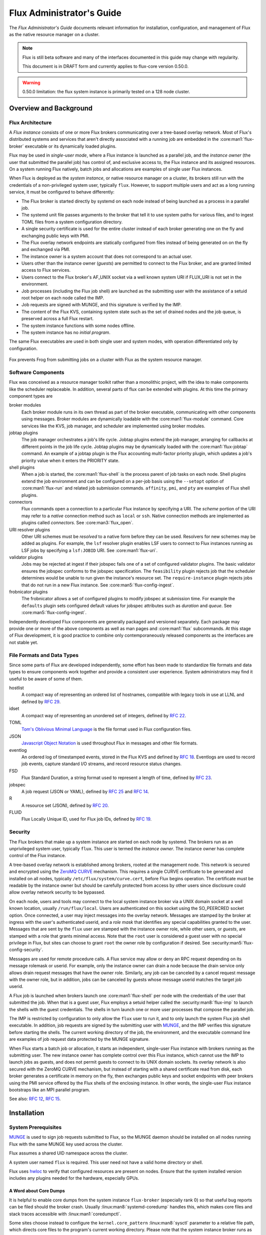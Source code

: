 .. _admin-guide:

##########################
Flux Administrator's Guide
##########################

The *Flux Administrator's Guide* documents relevant information for
installation, configuration, and management of Flux as the native
resource manager on a cluster.

.. note::
    Flux is still beta software and many of the interfaces documented
    in this guide may change with regularity.

    This document is in DRAFT form and currently applies to flux-core
    version 0.50.0.

.. warning::
    0.50.0 limitation: the flux system instance is primarily tested on
    a 128 node cluster.


***********************
Overview and Background
***********************

Flux Architecture
=================

A *Flux instance* consists of one or more Flux brokers communicating over a
tree-based overlay network.  Most of Flux's distributed systems and services
that aren't directly associated with a running job are embedded in the
:core:man1:`flux-broker` executable or its dynamically loaded plugins.

Flux may be used in *single-user mode*, where a Flux instance is launched as
a parallel job, and the *instance owner* (the user that submitted the parallel
job) has control of, and exclusive access to, the Flux instance and its
assigned resources.  On a system running Flux natively, batch jobs and
allocations are examples of single user Flux instances.

When Flux is deployed as the *system instance*, or native resource manager on
a cluster, its brokers still run with the credentials of a non-privileged
system user, typically ``flux``.  However, to support multiple users and
act as a long running service, it must be configured to behave differently:

- The Flux broker is started directly by systemd on each node instead of
  being launched as a process in a parallel job.
- The systemd unit file passes arguments to the broker that tell it to use
  system paths for various files, and to ingest TOML files from a system
  configuration directory.
- A single security certificate is used for the entire cluster instead of
  each broker generating one on the fly and exchanging public keys with PMI.
- The Flux overlay network endpoints are statically configured from files
  instead of being generated on on the fly and exchanged via PMI.
- The instance owner is a system account that does not correspond to an
  actual user.
- Users other than the instance owner (*guests*) are permitted to connect
  to the Flux broker, and are granted limited access to Flux services.
- Users connect to the Flux broker's AF_UNIX socket via a well known system URI
  if FLUX_URI is not set in the environment.
- Job processes (including the Flux job shell) are launched as the submitting
  user with the assistance of a setuid root helper on each node called the IMP.
- Job requests are signed with MUNGE, and this signature is verified by the IMP.
- The content of the Flux KVS, containing system state such as the set of
  drained nodes and the job queue, is preserved across a full Flux restart.
- The system instance functions with some nodes offline.
- The system instance has no *initial program*.

The same Flux executables are used in both single user and system modes,
with operation differentiated only by configuration.

.. figure:: images/adminarch.png
   :alt: Flux system instance architecture
   :align: center

   Fox prevents Frog from submitting jobs on a cluster with Flux
   as the system resource manager.

Software Components
===================

Flux was conceived as a resource manager toolkit rather than a monolithic
project, with the idea to make components like the scheduler replaceable.
In addition, several parts of flux can be extended with plugins.  At this
time the primary component types are

broker modules
  Each broker module runs in its own thread as part of the broker executable,
  communicating with other components using messages.  Broker modules are
  dynamically loadable with the :core:man1:`flux-module` command.  Core
  services like the KVS, job manager, and scheduler are implemented using
  broker modules.

jobtap plugins
  The job manager orchestrates a job's life cycle.  Jobtap plugins extend the
  job manager, arranging for callbacks at different points in the job life
  cycle.  Jobtap plugins may be dynamically loaded with the
  :core:man1:`flux-jobtap` command.  An example of a jobtap plugin is the Flux
  accounting multi-factor priority plugin, which updates a job's priority value
  when it enters the PRIORITY state.

shell plugins
  When a job is started, the :core:man1:`flux-shell` is the process parent
  of job tasks on each node.  Shell plugins extend the job environment and
  can be configured on a per-job basis using the ``--setopt`` option of
  :core:man1:`flux-run` and related job submission commands.  ``affinity``,
  ``pmi``, and ``pty`` are examples of Flux shell plugins.

connectors
  Flux commands open a connection to a particular Flux instance by specifying
  a URI.  The *scheme* portion of the URI may refer to a *native* connection
  method such as ``local`` or ``ssh``.  Native connection methods are
  implemented as plugins called *connectors*.  See :core:man3:`flux_open`.

URI resolver plugins
  Other URI schemes must be *resolved* to a native form before they can be used.
  Resolvers for new schemes may be added as plugins.  For example, the ``lsf``
  resolver plugin enables LSF users to connect to Flux instances running as LSF
  jobs by specifying a ``lsf:JOBID`` URI.  See :core:man1:`flux-uri`.

validator plugins
  Jobs may be rejected at ingest if their jobspec fails one of a set of
  configured validator plugins.  The basic validator ensures the jobspec
  conforms to the jobspec specification.  The ``feasibility`` plugin rejects
  job that the scheduler determines would be unable to run given the instance's
  resource set.  The ``require-instance`` plugin rejects jobs that do not run
  in a new Flux instance.  See :core:man5:`flux-config-ingest`.

frobnicator plugins
  The frobnicator allows a set of configured plugins to modify jobspec at
  submission time.  For example the ``defaults`` plugin sets configured default
  values for jobspec attributes such as *duration* and *queue*.  See
  :core:man5:`flux-config-ingest`.

Independently developed Flux components are generally packaged and versioned
separately.  Each package may provide one or more of the above components
as well as man pages and :core:man1:`flux` subcommands.  At this stage of Flux
development, it is good practice to combine only contemporaneously released
components as the interfaces are not stable yet.

File Formats and Data Types
===========================

Since some parts of Flux are developed independently, some effort has been
made to standardize file formats and data types to ensure components work
together and provide a consistent user experience.  System administrators may
find it useful to be aware of some of them.

hostlist
  A compact way of representing an ordered list of hostnames, compatible with
  legacy tools in use at LLNL and defined by
  `RFC 29 <https://flux-framework.readthedocs.io/projects/flux-rfc/en/latest/spec_29.html>`_.

idset
  A compact way of representing an unordered set of integers, defined by
  `RFC 22 <https://flux-framework.readthedocs.io/projects/flux-rfc/en/latest/spec_22.html>`_.

TOML
  `Tom's Oblivious Minimal Language <https://github.com/toml-lang/toml>`_
  is the file format used in Flux configuration files.

JSON
  `Javascript Object Notation <https://json-spec.readthedocs.io/reference.html>`_
  is used throughout Flux in messages and other file formats.

eventlog
  An ordered log of timestamped events, stored in the Flux KVS and defined by
  `RFC 18 <https://flux-framework.readthedocs.io/projects/flux-rfc/en/latest/spec_18.html>`_.
  Eventlogs are used to record job events, capture standard I/O streams,
  and record resource status changes.

FSD
  Flux Standard Duration, a string format used to represent a length of time,
  defined by
  `RFC 23 <https://flux-framework.readthedocs.io/projects/flux-rfc/en/latest/spec_23.html>`_.

jobspec
  A job request (JSON or YAML), defined by
  `RFC 25 <https://flux-framework.readthedocs.io/projects/flux-rfc/en/latest/spec_25.html>`_ and
  `RFC 14 <https://flux-framework.readthedocs.io/projects/flux-rfc/en/latest/spec_14.html>`_.

R
  A resource set (JSON), defined by
  `RFC 20 <https://flux-framework.readthedocs.io/projects/flux-rfc/en/latest/spec_20.html>`_.

FLUID
  Flux Locally Unique ID, used for Flux job IDs, defined by
  `RFC 19 <https://flux-framework.readthedocs.io/projects/flux-rfc/en/latest/spec_19.html>`_.

Security
========

The Flux brokers that make up a system instance are started on each node by
systemd.  The brokers run as an unprivileged system user, typically ``flux``.
This user is termed the *instance owner*.  The instance owner has complete
control of the Flux instance.

A tree-based overlay network is established among brokers, rooted at the
management node.  This network is secured and encrypted using the
`ZeroMQ CURVE <https://rfc.zeromq.org/spec:25>`_ mechanism.  This requires
a single CURVE certificate to be generated and installed on all nodes,
typically ``/etc/flux/system/curve.cert``, before Flux begins operation.
The certificate must be readable by the instance owner but should be carefully
protected from access by other users since disclosure could allow overlay
network security to be bypassed.

On each node, users and tools may connect to the local system instance broker
via a UNIX domain socket at a well known location, usually ``/run/flux/local``.
Users are authenticated on this socket using the SO_PEERCRED socket option.
Once connected, a user may inject messages into the overlay network.  Messages
are stamped by the broker at ingress with the user's authenticated userid,
and a *role mask* that identifies any special capabilities granted to the user.
Messages that are sent by the ``flux`` user are stamped with the instance owner
role, while other users, or *guests*, are stamped with a role that grants
minimal access.  Note that the ``root`` user is considered a guest user with
no special privilege in Flux, but sites can choose to grant ``root`` the owner
role by configuration if desired.  See :security:man5:`flux-config-security`.

Messages are used for remote procedure calls.  A Flux service may allow or deny
an RPC request depending on its message rolemask or userid.  For example,
only the instance owner can drain a node because the drain service only allows
drain request messages that have the owner role.  Similarly, any job can be
canceled by a cancel request message with the owner role, but in addition, jobs
can be canceled by guests whose message userid matches the target job userid.

A Flux job is launched when brokers launch one :core:man1:`flux-shell` per
node with the credentials of the user that submitted the job.  When that is a
guest user, Flux employs a setuid helper called the :security:man8:`flux-imp`
to launch the shells with the guest credentials.  The shells in turn launch
one or more user processes that compose the parallel job.

The IMP is restricted by configuration to only allow the ``flux`` user to run
it, and to only launch the system Flux job shell executable.  In addition, job
requests are signed by the submitting user with
`MUNGE <https://github.com/dun/munge>`_, and the IMP verifies this signature
before starting the shells.  The current working directory of the job, the
environment, and the executable command line are examples of job request data
protected by the MUNGE signature.

When Flux starts a batch job or allocation, it starts an independent,
single-user Flux instance with brokers running as the submitting user.  The new
instance owner has complete control over this Flux instance, which cannot use
the IMP to launch jobs as guests, and does not permit guests to connect to
its UNIX domain sockets.  Its overlay network is also secured with the ZeroMQ
CURVE mechanism, but instead of starting with a shared certificate read from
disk, each broker generates a certificate in memory on the fly, then exchanges
public keys and socket endpoints with peer brokers using the PMI service
offered by the Flux shells of the enclosing instance.  In other words, the
single-user Flux instance bootstraps like an MPI parallel program.

See also:
`RFC 12 <https://flux-framework.readthedocs.io/projects/flux-rfc/en/latest/spec_12.html>`_,
`RFC 15 <https://flux-framework.readthedocs.io/projects/flux-rfc/en/latest/spec_15.html>`_.

************
Installation
************

System Prerequisites
====================

`MUNGE <https://github.com/dun/munge>`_ is used to sign job requests
submitted to Flux, so the MUNGE daemon should be installed on all
nodes running Flux with the same MUNGE key used across the cluster.

Flux assumes a shared UID namespace across the cluster.

A system user named ``flux`` is required.  This user need not have a valid
home directory or shell.

Flux uses `hwloc <https://www.open-mpi.org/projects/hwloc/>`_ to verify that
configured resources are present on nodes.  Ensure that the system installed
version includes any plugins needed for the hardware, especially GPUs.

A Word about Core Dumps
-----------------------

It is helpful to enable core dumps from the system instance ``flux-broker``
(especially rank 0) so that useful bug reports can be filed should the broker
crash.  Usually :linux:man8:`systemd-coredump` handles this, which makes core
files and stack traces accessible with :linux:man1:`coredumpctl`.

Some sites choose instead to configure the ``kernel.core_pattern``
:linux:man8:`sysctl` parameter to a relative file path, which directs core
files to the program's current working directory.  Please note that the system
instance broker runs as the ``flux`` user with a working directory of ``/``
and thus would not have write permission on its current working directory.

.. note::
  If you do observe a ``flux-broker`` crash, please open a github issue at
  https://github.com/flux-framework/flux-core/issues and include the Flux
  version, relevant log messages from ``journalctl -u flux``, and a stack
  trace, if available.

Installing Software Packages
============================

The following Flux framework packages are needed for a Flux system instance
and should be installed from your Linux distribution package manager.

flux-security
  APIs for job signing, and the IMP, a privileged program for starting
  processes as multiple users. Install on all nodes (required).  If building
  flux-security from source, be sure to configure ``--with-pam`` to include
  Pluggable Authentication Modules (PAM) support.

flux-core
  All of the core components of Flux, including the Flux broker.
  flux-core is functional on its own, but cannot run jobs as multiple users,
  has a simple FIFO scheduler, and does not implement accounting-based job
  prioritization. If building flux-core from source, be sure to configure with
  ``--with-flux-security``. Install on all nodes (required).

flux-sched
  The Fluxion graph-based scheduler.

flux-accounting (optional)
  Management of limits for individual users/projects, banks, and prioritization
  based on fair-share accounting.  For more information on how to configure
  run flux-accounting, please refer to :ref:`flux-accounting-guide`.

flux-pam (optional)
  A PAM module that can enable users to login to compute nodes that are
  running their jobs.

.. note::
    Flux packages are currently maintained only for the
    `TOSS <https://computing.llnl.gov/projects/toss-speeding-commodity-cluster-computing>`_
    Red Hat Enterprise Linux based Linux distribution, which is not publicly
    distributed.  Open an issue in `flux-core <https://github.com/flux-framework/flux-core>`_
    if you would like to become a maintainer of Flux packages for another Linux
    distribution so we can share packaging tips and avoid duplicating effort.


*************
Configuration
*************

Much of Flux configuration occurs via
`TOML <https://github.com/toml-lang/toml>`_ configuration files found in a
hierarchy under ``/etc/flux``.  There are three separate TOML configuration
spaces:  one for flux-security, one for the IMP (an independent component of
flux-security), and one for Flux running as the system instance.  Each
configuration space has a separate directory, from which all files matching
the glob ``*.toml`` are read.  System administrators have the option of using
one file for each configuration space, or breaking up each configuration space
into multiple files.  In the examples below, one file per configuration space
is used.

For more information on the three configuration spaces, please refer to
:core:man5:`flux-config`, :security:man5:`flux-config-security`, and
:security:man5:`flux-config-security-imp`.

Configuring flux-security
=========================

When Flux is built to support multi-user workloads, job requests are signed
using a library provided by the flux-security project.  This library reads
a static configuration from ``/etc/flux/security/conf.d/*.toml``. Note
that for security, these files and their parent directory should be owned
by ``root`` without write access to other users, so adjust permissions
accordingly.

Example file installed path: ``/etc/flux/security/conf.d/security.toml``

.. code-block:: toml

 # Job requests should be valid for 2 weeks
 # Use munge as the job request signing mechanism
 [sign]
 max-ttl = 1209600  # 2 weeks
 default-type = "munge"
 allowed-types = [ "munge" ]

See also: :security:man5:`flux-config-security-sign`.

Configuring the IMP
===================

The Independent Minister of Privilege (IMP) is the only program that runs
as root, by way of the setuid mode bit.  To enhance security, it has a
private configuration space in ``/etc/flux/imp/conf.d/*.toml``. Note that
the IMP will verify that files in this path and their parent directories
are owned by ``root`` without write access from other users, so adjust
permissions and ownership accordingly.

Example file installed path: ``/etc/flux/imp/conf.d/imp.toml``

.. code-block:: toml

 # Only allow access to the IMP exec method by the 'flux' user.
 # Only allow the installed version of flux-shell(1) to be executed.
 [exec]
 allowed-users = [ "flux" ]
 allowed-shells = [ "/usr/libexec/flux/flux-shell" ]

 # Enable the "flux" PAM stack (requires PAM configuration file)
 pam-support = true

See also: :security:man5:`flux-config-security-imp`.

Configuring the Flux PAM Stack
------------------------------

If PAM support is enabled in the IMP config, the ``flux`` PAM stack must
exist and have at least one ``auth`` and one ``session`` module.

Example file installed path: ``/etc/pam.d/flux``

.. code-block:: console

  auth    required pam_localuser.so
  session required pam_limits.so

The ``pam_limits.so`` module is useful for setting default job resource
limits.  If it is not used, jobs run in the system instance may inherit
inappropriate limits from ``flux-broker``.

Configuring the Network Certificate
===================================

Overlay network security requires a certificate to be distributed to all nodes.
It should be readable only by the ``flux`` user.  To create a new certificate,
run :core:man1:`flux-keygen` as the ``flux`` user, then copy the result to
``/etc/flux/system`` since the ``flux`` user will not have write access to
this location:

.. code-block:: console

 $ sudo -u flux flux keygen /tmp/curve.cert
 $ sudo mv /tmp/curve.cert /etc/flux/system/curve.cert

Do this once and then copy the certificate to the same location on
the other nodes, preserving owner and mode.

.. note::
    The ``flux`` user only needs read access to the certificate and
    other files and directories under ``/etc/flux``. Keeping these files
    and directories non-writable by user ``flux`` adds an extra layer of
    security for the system instance configuration.

Configuring the Flux System Instance
====================================

Although the security components need to be isolated, most Flux components
share a common configuration space, which for the system instance is located
in ``/etc/flux/system/conf.d/*.toml``.  The Flux broker for the system instance
is pointed to this configuration by the systemd unit file.

Example file installed path: ``/etc/flux/system/conf.d/system.toml``

.. code-block:: toml

 # Flux needs to know the path to the IMP executable
 [exec]
 imp = "/usr/libexec/flux/flux-imp"

 # Allow users other than the instance owner (guests) to connect to Flux
 # Optionally, root may be given "owner privileges" for convenience
 [access]
 allow-guest-user = true
 allow-root-owner = true

 # Point to shared network certificate generated flux-keygen(1).
 # Define the network endpoints for Flux's tree based overlay network
 # and inform Flux of the hostnames that will start flux-broker(1).
 [bootstrap]
 curve_cert = "/etc/flux/system/curve.cert"

 default_port = 8050
 default_bind = "tcp://eth0:%p"
 default_connect = "tcp://%h:%p"

 # Rank 0 is the TBON parent of all brokers unless explicitly set with
 # parent directives.
 hosts = [
    { host = "test[1-16]" },
 ]

 # Speed up detection of crashed network peers (system default is around 20m)
 [tbon]
 tcp_user_timeout = "2m"

 # Uncomment 'norestrict' if flux broker is constrained to system cores by
 # systemd or other site policy.  This allows jobs to run on assigned cores.
 # Uncomment 'exclude' to avoid scheduling jobs on certain nodes (e.g. login,
 # management, or service nodes).
 [resource]
 #norestrict = true
 #exclude = "test[1-2]"

 [[resource.config]]
 hosts = "test[1-15]"
 cores = "0-7"
 gpus = "0"

 [[resource.config]]
 hosts = "test16"
 cores = "0-63"
 gpus = "0-1"
 properties = ["fatnode"]

 # Store the kvs root hash in sqlite periodically in case of broker crash.
 # Recommend offline KVS garbage collection when commit threshold is reached.
 [kvs]
 checkpoint-period = "30m"
 gc-threshold = 100000

 # Immediately reject jobs with invalid jobspec or unsatisfiable resources
 [ingest.validator]
 plugins = [ "jobspec", "feasibility" ]

 # Remove inactive jobs from the KVS after one week.
 [job-manager]
 inactive-age-limit = "7d"

 # Jobs submitted without duration get a very short one
 [policy.jobspec.defaults.system]
 duration = "1m"

 # Jobs that explicitly request more than the following limits are rejected
 [policy.limits]
 duration = "2h"
 job-size.max.nnodes = 8
 job-size.max.ncores = 32

 # Configure the flux-sched (fluxion) scheduler policies
 # The 'lonodex' match policy selects node-exclusive scheduling, and can be
 # commented out if jobs may share nodes.
 [sched-fluxion-qmanager]
 queue-policy = "easy"
 [sched-fluxion-resource]
 match-policy = "lonodex"
 match-format = "rv1_nosched"

See also: :core:man5:`flux-config-exec`, :core:man5:`flux-config-access`
:core:man5:`flux-config-bootstrap`, :core:man5:`flux-config-tbon`,
:core:man5:`flux-config-resource`, :core:man5:`flux-config-ingest`,
:core:man5:`flux-config-archive`, :core:man5:`flux-config-job-manager`,
:core:man5:`flux-config-policy`, :core:man5:`flux-config-kvs`,
:sched:man5:`flux-config-sched-fluxion-qmanager`,
:sched:man5:`flux-config-sched-fluxion-resource`.


Configuring Resources
=====================

The Flux system instance must be configured with a static resource set.
The ``resource.config`` TOML array in the example above is the preferred
way to configure clusters with a resource set consisting of only nodes,
cores, and GPUs.

More complex resource sets may be represented by generating a file in
RFC 20 (R version 1) form with scheduler extensions using a combination of
``flux R encode`` and ``flux ion-R encode`` and then configuring
``resource.path`` to its fully-qualified file path.  The details of this
method are beyond the scope of this document.

When Flux is running, ``flux resource list`` shows the configured resource
set and any resource properties.

Persistent Storage on Rank 0
============================

Flux is prolific in its use of disk space to back up its key value store,
proportional to the number of jobs run and the quantity of standard I/O.
On your rank 0 node, ensure that the ``statedir`` directory (normally
``/var/lib/flux``) has plenty of space and is preserved across Flux instance
restarts.

The ``statedir`` directory is used for the ``content.sqlite`` file that
contains content addressable storage backing the Flux key value store (KVS).
The ``job-archive.sqlite`` file is also located there, if job archival is
enabled.

Adding Job Prolog/Epilog Scripts
================================

As of 0.50.0, Flux does not support a traditional job prolog/epilog
which runs as root on the nodes assigned to a job before/after job
execution. Flux does, however, support a job-manager prolog/epilog,
which is run at the same point on rank 0 as the instance
owner (typically user ``flux``), instead of user root.

As a temporary solution, a convenience command ``flux perilog-run``
is provided which can simulate a job prolog and epilog by executing a
command across the broker ranks assigned to a job from the job-manager
prolog and epilog.

When using ``flux perilog-run`` to execute job prolog and epilog, the
job-manager prolog/epilog feature is being used to execute a privileged
prolog/epilog across the nodes/ranks assigned to a job, via the
flux-security IMP "run" command support. Therefore, each of these
components need to be configured, which is explained in the steps below.

 1. Configure the IMP such that it will allow the system instance user
    to execute a prolog and epilog script or command as root.

    .. code-block:: toml

       [run.prolog]
       allowed-users = [ "flux" ]
       path = "/etc/flux/system/prolog"

       [run.epilog]
       allowed-users = [ "flux" ]
       path = "/etc/flux/system/epilog"

    By default, the IMP will set the environment variables
    ``FLUX_OWNER_USERID``, ``FLUX_JOB_USERID``, ``FLUX_JOB_ID``, ``HOME``
    and ``USER`` for the prolog and epilog processes. ``PATH`` will
    be set explicitly to ``/usr/sbin:/usr/bin:/sbin:/bin``. To allow extra
    environment variables to be passed from the enclosing environment,
    use the ``allowed-environment`` key, which is an array of ``glob(7)``
    patterns for acceptable environment variables, e.g.

    .. code-block:: toml

       [run.prolog]
       allowed-environment = [ "FLUX_*" ]

    will pass all ``FLUX_`` environment variables to the IMP ``run``
    commands.

 2. Configure the Flux system instance to load the job-manager ``perilog.so``
    plugin, which is not active by default. This plugin enables job-manager
    prolog/epilog support in the instance:

    .. code-block:: toml

       [job-manager]
       plugins = [
         { load = "perilog.so" }
       ]

 3. Configure the Flux system instance ``[job-manager.prolog]`` and
    ``[job-manager.epilog]`` to execute ``flux perilog-run`` with appropriate
    arguments to execute ``flux-imp run prolog`` and ``flux-imp run epilog``
    across the ranks assigned to a job:

    .. code-block:: toml

       [job-manager.prolog]
       command = [
          "flux", "perilog-run", "prolog",
          "-e", "/usr/libexec/flux/flux-imp,run,prolog"
       ]
       [job-manager.epilog]
       command = [
          "flux", "perilog-run", "epilog",
          "-e", "/usr/libexec/flux/flux-imp,run,epilog"
       ]

Note that the ``flux perilog-run`` command will additionally execute any
scripts in ``/etc/flux/system/{prolog,epilog}.d`` on rank 0 by default as
part of the job-manager prolog/epilog. Only place scripts here if there is
a need to execute scripts as the instance owner (user `flux`) on a single
rank for each job. If only traditional prolog/epilog support is required,
these directories can be ignored and should be empty or nonexistent.
To run scripts from a different directory, use the ``-d, --exec-directory``
option in the configured ``command``.

See also: :core:man5:`flux-config-job-manager`,
:security:man5:`flux-config-security-imp`.

Adding Job Request Validation
=============================

Jobs are submitted to Flux via a job-ingest service. This service
validates all jobs before they are assigned a jobid and announced to
the job manager. By default, only basic validation is done, but the
validator supports plugins so that job ingest validation is configurable.

The list of available plugins can be queried via
``flux job-validator --list-plugins``. The current list of plugins
distributed with Flux is shown below:

.. code-block:: console

  $ flux job-validator --list-plugins
  Available plugins:
  feasibility           Use sched.feasibility RPC to validate job
  jobspec               Python bindings based jobspec validator
  require-instance      Require that all jobs are new instances of Flux
  schema                Validate jobspec using jsonschema

Only the ``jobspec`` plugin is enabled by default.

In a system instance, it may be useful to also enable the ``feasibility`` and
``require-instance`` validators.  This can be done by configuring the Flux
system instance via the ``ingest`` TOML table, as shown in the example below:

.. code-block:: toml

  [ingest.validator]
  plugins = [ "jobspec", "feasibility", "require-instance" ]

The ``feasibility`` plugin will allow the scheduler to reject jobs that
are not feasible given the current resource configuration. Otherwise, these
jobs are enqueued, but will have a job exception raised once the job is
considered for scheduling.

The ``require-instance`` plugin rejects jobs that do not start another
instance of Flux. That is, jobs are required to be submitted via tools
like :core:man1:`flux-batch` and :core:man1:`flux-alloc`, or the equivalent.
For example, with this plugin enabled, a user running :core:man1:`flux-run`
will have their job rejected with the message:

.. code-block:: console

  $ flux run -n 1000 myapp
  flux-run: ERROR: [Errno 22] Direct job submission is disabled for this instance. Please use the flux-batch(1) or flux-alloc(1) commands.

See also: :core:man5:`flux-config-ingest`.

Adding Queues
=============

It may be useful to configure a Flux system instance with multiple queues.
Each queue should be associated with a non-overlapping resource subset,
identified by property name.  It is good practice for queues to create a
new property that has the same name as the queue.

When queues are defined, all jobs must specify a queue at submission time.
If that is inconvenient, then ``policy.jobspec.defaults.system.queue`` may
define a default queue.

Finally, queues can override the ``[policy]`` table on a per queue basis.
This is useful for setting queue-specific limits.

Here is an example that puts these concepts together:

.. code-block:: toml

 [policy]
 jobspec.defaults.system.duration = "1m"
 jobspec.defaults.system.queue = "debug"

 [[resource.config]]
 hosts = "test[1-4]"
 properties = ["debug"]

 [[resource.config]]
 hosts = "test[5-16]"
 properties = ["batch"]

 [queues.debug]
 requires = ["debug"]
 policy.limits.duration = "30m"

 [queues.batch]
 requires = ["batch"]
 policy.limits.duration = "4h"

When named queues are configured, :core:man1:`flux-queue` may be used to
list them:

.. code-block:: console

 $ flux queue status
 batch: Job submission is enabled
 debug: Job submission is enabled
 Scheduling is enabled

See also: :core:man5:`flux-config-policy`, :core:man5:`flux-config-queues`,
:core:man5:`flux-config-resource`, :core:man1:`flux-queue`.

Policy Limits
=============

Job duration and size are unlimited by default, or limited by the scheduler
feasibility check discussed above, if configured.  When policy limits are
configured, the job request is compared against them *after* any configured
jobspec defaults are set, and *before* the scheduler feasibility check.
If the job would exceed a duration or job size policy limit, the job submission
is rejected.

.. warning::
  flux-sched 0.25.0 limitation: jobs that specify nodes but not cores may
  escape flux-core's ``ncores`` policy limit, and jobs that specify cores but
  not nodes may escape the ``nnodes`` policy limit.  The flux-sched feasibility
  check will eventually cover this case.  Until then, be sure to set both
  ``nnodes`` *and* ``ncores`` limits when configuring job size policy limits.

Limits are global when set in the top level ``[policy]`` table.  Global limits
may be overridden by a ``policy`` table within a ``[queues]`` entry.  Here is
an example which implements duration and job size limits for two queues:

.. code-block:: toml

 # Global defaults
 [policy]
 jobspec.defaults.system.duration = "1m"
 jobspec.defaults.system.queue = "debug"

 [queues.debug]
 requires = ["debug"]
 policy.limits.duration = "30m"
 policy.limits.job-size.max.nnodes = 2
 policy.limits.job-size.max.ncores = 16

 [queues.batch]
 requires = ["batch"]
 policy.limits.duration = "8h"
 policy.limits.job-size.max.nnodes = 16
 policy.limits.job-size.max.ncores = 128

See also: :core:man5:`flux-config-policy`.

Use PAM to Restrict Access to Compute Nodes
===========================================

If Pluggable Authentication Modules (PAM) are in use within a cluster, it may
be convenient to use the ``pam_flux.so`` *account* module to configure a PAM
stack that denies users access to compute nodes unless they have a job running
there.

Install the ``flux-pam`` package to make the ``pam_flux.so`` module available
to be added to one or more PAM stacks, e.g.

.. code-block:: console

  account  sufficient pam_flux.so


*************************
Day to day administration
*************************

Starting Flux
=============

Systemd may be configured to start Flux automatically at boot time,
as long as the network that carries its overlay network will be
available at that time.  Alternatively, Flux may be started manually, e.g.

.. code-block:: console

 $ sudo pdsh -w fluke[3,108,6-103] sudo systemctl start flux

Flux brokers may be started in any order, but they won't come online
until their parent in the tree based overlay network is available.

If Flux was not shut down properly, for example if the rank 0 broker
crashed or was killed, then Flux starts in a safe mode with job submission
and scheduling disabled.  :core:man1:`flux-uptime` shows the general state
of Flux, and :core:man1:`flux-startlog` prints a record of Flux starts and
stops, including any crashes.

Stopping Flux
=============

The full Flux system instance may be temporarily stopped by running
the following on the rank 0 node:

.. code-block:: console

 $ sudo flux shutdown

This kills any running jobs, but preserves job history and the queue of
jobs that have been submitted but have not yet allocated resources.
This state is held in the ``content.sqlite`` that was configured above.
See also :core:man1:`flux-shutdown`.

.. note::
    ``flux-shutdown --gc`` should be used from time to time to perform offline
    KVS garbage collection.  This, in conjunction with configuring inactive
    job purging, keeps the size of the ``content.sqlite`` database in check
    and improves Flux startup time.

The brokers on other nodes will automatically shut down in response,
then respawn, awaiting the return of the rank 0 broker.

To shut down a single node running Flux, simply run

.. code-block:: console

 $ sudo systemctl stop flux

on that node.

Configuration update
====================

After changing flux broker or module specific configuration in the TOML
files under ``/etc/flux``, the configuration may be reloaded with

.. code-block:: console

 $ sudo systemctl reload flux

on each rank where the configuration needs to be updated. The broker will
reread all configuration files and notify modules that configuration has
been updated.

Configuration which applies to the ``flux-imp`` or job shell will be reread
at the time of the next job execution, since these components are executed
at job launch.

.. warning::
    Many configuration changes have no effect until the Flux broker restarts.
    This should be assumed unless otherwise noted.  See :core:man5:`flux-config`
    for more information.

Viewing resource status
=======================

Flux offers two different utilities to query the current resource state.

``flux resource status`` is an administrative command which lists ranks
which are available, online, offline, excluded, or drained along with
their corresponding node names. By default, sets which have 0 members
are not displayed, e.g.

.. code-block:: console

 $ flux resource status
      STATE UP NNODES NODELIST
      avail  ✔     78 fluke[6-16,19-23,25-60,62-63,68,71-73,77-78,80,82-86,88,90-91,93,95-101,103]
     avail*  ✗      6 fluke[17,24,61,79,92,102]
    exclude  ✔      3 fluke[1,3,108]
    drained  ✔     13 fluke[18,64-65,67,69-70,74-76,81,87,89,94]
   drained*  ✗      1 fluke66

To list a set of states explicitly, use the ``--states`` option:
(Run ``--states=help`` to get a list of valid states)

.. code-block:: console

 $ flux resource status --states=drained,exclude
     STATE UP NNODES NODELIST
   exclude  ✔      3 fluke[1,3,108]
   drained  ✔     13 fluke[18,64-65,67,69-70,74-76,81,87,89,94]
  drained*  ✗      1 fluke66

This option is useful to get a list of ranks or hostnames in a given
state. For example, the following command fetches the hostlist
for all resources configured in a Flux instance:

.. code-block:: console

 $ flux resource status -s all -no {nodelist}
 fluke[1,3,6-103,108]

In contrast to ``flux resource status``, the ``flux resource list``
command lists the *scheduler*'s view of available resources. This
command shows the free, allocated, and unavailable (down) resources,
and includes nodes, cores, and gpus at this time:

.. code-block:: console

 $ flux resource list
     STATE QUEUE      PROPERTIES NNODES   NCORES NODELIST
      free batch                     71      284 fluke[6-16,19-23,25-60,62-63,68,71-73,77-78,80,82-86,88,90-91,93,95]
      free debug                      6       24 fluke[96-101]
      free debug      testprop        1        4 fluke103
 allocated                            0        0 
      down batch                     19       76 fluke[17-18,24,61,64-67,69-70,74-76,79,81,87,89,92,94]
      down debug      testprop        1        4 fluke102

With ``--o rlist``, ``flux resource list`` will show a finer grained list
of resources in each state, instead of a nodelist:

.. code-block:: console

 $ flux resource list -o rlist
     STATE QUEUE    PROPERTIES NNODES   NCORES    NGPUS LIST
      free batch                   71      284        0 rank[3-13,16-20,22-57,59-60,65,68-70,74-75,77,79-83,85,87-88,90,92]/core[0-3]
      free debug                    6       24        0 rank[93-98]/core[0-3]
      free debug    testprop        1        4        0 rank100/core[0-3]
 allocated                          0        0        0
      down batch                   19       76        0 rank[14-15,21,58,61-64,66-67,71-73,76,78,84,86,89,91]/core[0-3]
      down debug    testprop        1        4        0 rank99/core[0-3]


Draining resources
==================

Resources may be temporarily removed from scheduling via the
``flux resource drain`` command. Currently, resources may only be drained
at the granularity of a node, represented by its hostname or broker rank,
for example:

.. code-block:: console

 $ sudo flux resource drain fluke7 node is fubar
 $ sudo flux resource drain
 TIMESTAMP            STATE    RANK     REASON                         NODELIST
 2020-12-16T09:00:25  draining 2        node is fubar                  fluke7

Any work running on the "draining" node is allowed to complete normally.
Once there is nothing running on the node its state changes to "drained":

.. code-block:: console

 $ sudo flux resource drain
 TIMESTAMP            STATE    RANK     REASON                         NODELIST
 2020-12-16T09:00:25  drained  2        node is fubar                  fluke7

To return drained resources use ``flux resource undrain``:

.. code-block:: console

 $ sudo flux resource undrain fluke7
 $ sudo flux resource drain
 TIMESTAMP            STATE    RANK     REASON                         NODELIST


Managing the Flux queue
=======================

The queue of jobs is managed by the flux job-manager, which in turn
makes allocation requests for jobs in priority order to the scheduler.
This queue can be managed using the ``flux-queue`` command.

.. code-block:: console

 Usage: flux-queue [OPTIONS] COMMAND ARGS
   -h, --help             Display this message.

 Common commands from flux-queue:
    enable          Enable job submission
    disable         Disable job submission
    start           Start scheduling
    stop            Stop scheduling
    status          Get queue status
    drain           Wait for queue to become empty.
    idle            Wait for queue to become idle.

The queue may be listed with the :core:man1:`flux-jobs` command.

Disabling job submission
------------------------

By default, the queue is *enabled*, meaning that jobs can be submitted
into the system. To disable job submission, e..g to prepare the system
for a shutdown, use ``flux queue disable``. To restore queue access
use ``flux queue enable``.

Stopping resource allocation
----------------------------

The queue may also be stopped with ``flux queue stop``, which disables
further allocation requests from the job-manager to the scheduler. This
allows jobs to be submitted, but stops new jobs from being scheduled.
To restore scheduling use ``flux queue start``.

Flux queue idle and drain
-------------------------

The ``flux queue drain`` and ``flux queue idle`` commands can be used
to wait for the queue to enter a given state. This may be useful when
preparing the system for a downtime.

The queue is considered *drained* when there are no more active jobs.
That is, all jobs have completed and there are no pending jobs.
``flux queue drain`` is most useful when the queue is *disabled* .

The queue is "idle" when there are no jobs in the RUN or CLEANUP state.
In the *idle* state, jobs may still be pending. ``flux queue idle``
is most useful when the queue is *stopped*.

To query the current status of the queue use the ``flux queue status``
command:

.. code-block:: console

 $ flux queue status -v
 batch: Job submission is enabled
 batch: Scheduling is started
 debug: Job submission is enabled
 debug: Scheduling is started
 0 alloc requests queued
 0 alloc requests pending to scheduler
 0 free requests pending to scheduler
 0 running jobs

Managing Flux jobs
==================

Expediting/Holding jobs
-----------------------

To expedite or hold a job, set its *urgency* to the special values
EXPEDITE or HOLD.

.. code-block:: console

 $ flux job urgency ƒAiVi2Sj EXPEDITE

.. code-block:: console

 $ flux job urgency ƒAiVi2Sj HOLD

Canceling jobs
--------------

An active job may be canceled via the ``flux cancel`` command. An
instance owner may cancel any job, while a guest may only cancel their
own jobs.

All active jobs may be canceled with ``flux cancel --user=all``.

.. code-block:: console

 $ flux cancel --user=all --dry-run
 flux-cancel: Would cancel 3 jobs
 $ flux cancel --user=all
 flux-cancel: Canceled 3 jobs (0 errors)

The set of jobs matched by the ``cancel`` command may also be restricted
via the ``-s, --states=STATES`` and ``-u, --user=USER`` options.

Software update
===============

Flux will eventually support rolling software upgrades, but prior to
major release 1, Flux software release versions should not be assumed
to inter-operate.  Furthermore, at this early stage, Flux software
components (e.g. ``flux-core``, ``flux-sched``, ``flux-security``,
and ``flux-accounting``)  should only only be installed in recommended
combinations.

.. note::
    Mismatched broker versions are detected as brokers attempt to join
    the instance.  The version is currently required to match exactly.

***************
Troubleshooting
***************

Overlay network
===============

The tree-based overlay network interconnects brokers of the system instance.
The current status of the overlay subtree at any rank can be shown with:

.. code-block:: console

 $ flux overlay status -r RANK

The possible status values are:

**Full**
  Node is online and no children are in partial, offline, degraded, or lost
  state.

**Partial**
  Node is online, and some children are in partial or offline state; no
  children are in degraded or lost state.

**Degraded**
  Node is online, and some children are in degraded or lost state.

**Lost**
  Node has gone missing, from the parent perspective.

**Offline**
  Node has not yet joined the instance, or has been cleanly shut down.

Note that the RANK argument is where the request will be sent, not necessarily
the rank whose status is of interest.  Parents track the status of their
children, so a good approach when something is wrong to start with rank 0
(the default).  The following options can be used to ask rank 0 for a detailed
listing:

.. code-block:: console

 $ flux overlay status
 0 fluke62: degraded
 ├─ 1 fluke63: full
 │  ├─ 3 fluke65: full
 │  │  ├─ 7 fluke70: full
 │  │  └─ 8 fluke71: full
 │  └─ 4 fluke67: full
 │     ├─ 9 fluke72: full
 │     └─ 10 fluke73: full
 └─ 2 fluke64: degraded
    ├─ 5 fluke68: full
    │  ├─ 11 fluke74: full
    │  └─ 12 fluke75: full
    └─ 6 fluke69: degraded
       ├─ 13 fluke76: full
       └─ 14 fluke77: lost

To determine if a broker is reachable from the current rank, use:

.. code-block:: console

 $ flux ping RANK

A broker that is not responding but is not shown as lost or offline
by ``flux overlay status`` may be forcibly detached from the overlay
network with:

.. code-block:: console

 $ flux overlay disconnect RANK

However, before doing that, it may be useful to see if a broker acting
as a router to that node is actually the problem.  The overlay parent
of RANK may be listed with

.. code-block:: console

 $ flux overlay parentof RANK

Using ``flux ping`` and ``flux overlay parentof`` iteratively, one should
be able to isolate the problem rank.

See also :core:man1:`flux-overlay`, :core:man1:`flux-ping`.

Systemd journal
===============

Flux brokers log information to standard error, which is normally captured
by the systemd journal.  It may be useful to look at this log when diagnosing
a problem on a particular node:

.. code-block:: console

 $ journalctl -u flux
 Sep 14 09:53:12 sun1 systemd[1]: Starting Flux message broker...
 Sep 14 09:53:12 sun1 systemd[1]: Started Flux message broker.
 Sep 14 09:53:12 sun1 flux[23182]: broker.info[2]: start: none->join 0.0162958s
 Sep 14 09:53:54 sun1 flux[23182]: broker.info[2]: parent-ready: join->init 41.8603s
 Sep 14 09:53:54 sun1 flux[23182]: broker.info[2]: rc1.0: running /etc/flux/rc1.d/01-enclosing-instance
 Sep 14 09:53:54 sun1 flux[23182]: broker.info[2]: rc1.0: /bin/sh -c /etc/flux/rc1 Exited (rc=0) 0.4s
 Sep 14 09:53:54 sun1 flux[23182]: broker.info[2]: rc1-success: init->quorum 0.414207s
 Sep 14 09:53:54 sun1 flux[23182]: broker.info[2]: quorum-full: quorum->run 9.3847e-05s

Broker log buffer
=================

The rank 0 broker accumulates log information for the full instance in a
circular buffer.  For some problems, it may be useful to view this log:

.. code-block:: console

 $ sudo flux dmesg |tail
 2020-09-14T19:38:38.047025Z sched-simple.debug[0]: free: rank1/core0
 2020-09-14T19:38:41.600670Z sched-simple.debug[0]: req: 6115337007267840: spec={0,1,1} duration=0.0
 2020-09-14T19:38:41.600791Z sched-simple.debug[0]: alloc: 6115337007267840: rank1/core0
 2020-09-14T19:38:41.703252Z sched-simple.debug[0]: free: rank1/core0
 2020-09-14T19:38:46.588157Z job-ingest.debug[0]: validate-jobspec.py: inactivity timeout

